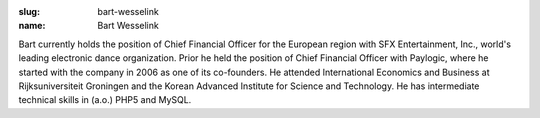 :slug: bart-wesselink
:name: Bart Wesselink

Bart currently holds the position of Chief Financial Officer for the European region with SFX Entertainment, Inc., world's leading electronic dance organization. Prior he held the position of Chief Financial Officer with Paylogic, where he started with the company in 2006 as one of its co-founders.  He attended International Economics and Business at Rijksuniversiteit Groningen and the Korean Advanced Institute for Science and Technology. He has intermediate technical skills in (a.o.) PHP5 and MySQL.
